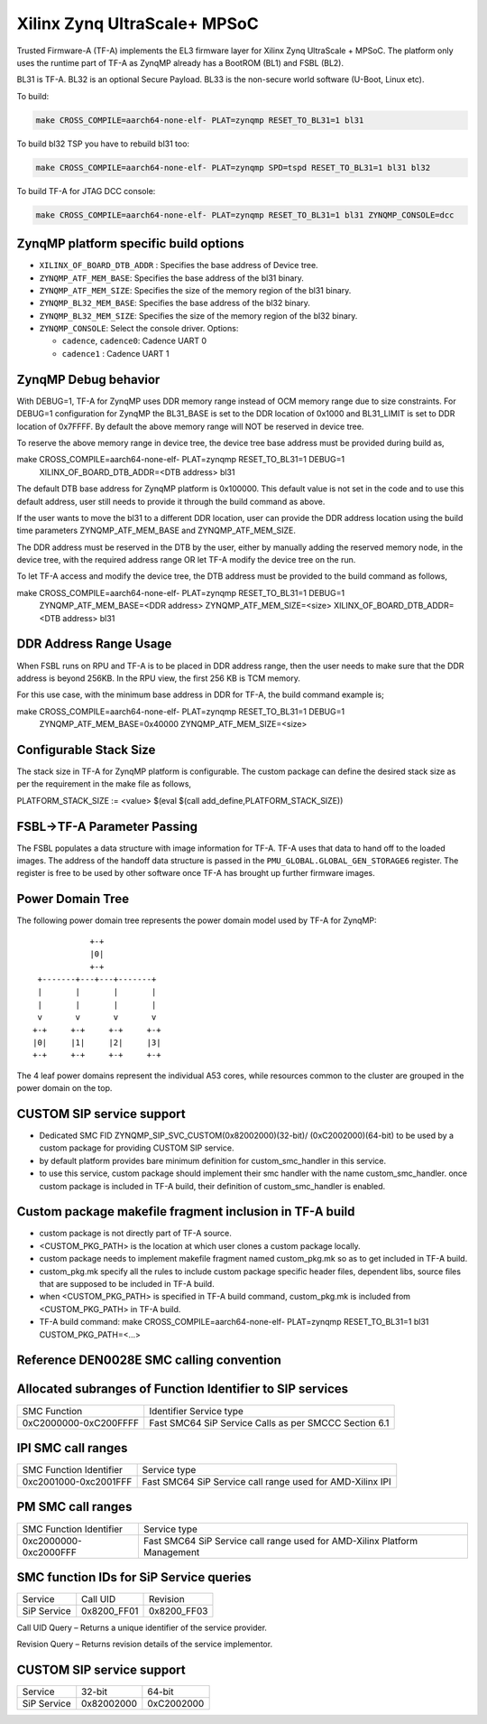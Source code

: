 Xilinx Zynq UltraScale+ MPSoC
=============================

Trusted Firmware-A (TF-A) implements the EL3 firmware layer for Xilinx Zynq
UltraScale + MPSoC.
The platform only uses the runtime part of TF-A as ZynqMP already has a
BootROM (BL1) and FSBL (BL2).

BL31 is TF-A.
BL32 is an optional Secure Payload.
BL33 is the non-secure world software (U-Boot, Linux etc).

To build:

.. code:: bash

    make CROSS_COMPILE=aarch64-none-elf- PLAT=zynqmp RESET_TO_BL31=1 bl31

To build bl32 TSP you have to rebuild bl31 too:

.. code:: bash

    make CROSS_COMPILE=aarch64-none-elf- PLAT=zynqmp SPD=tspd RESET_TO_BL31=1 bl31 bl32

To build TF-A for JTAG DCC console:

.. code:: bash

    make CROSS_COMPILE=aarch64-none-elf- PLAT=zynqmp RESET_TO_BL31=1 bl31 ZYNQMP_CONSOLE=dcc

ZynqMP platform specific build options
--------------------------------------

-  ``XILINX_OF_BOARD_DTB_ADDR`` : Specifies the base address of Device tree.
-  ``ZYNQMP_ATF_MEM_BASE``: Specifies the base address of the bl31 binary.
-  ``ZYNQMP_ATF_MEM_SIZE``: Specifies the size of the memory region of the bl31 binary.
-  ``ZYNQMP_BL32_MEM_BASE``: Specifies the base address of the bl32 binary.
-  ``ZYNQMP_BL32_MEM_SIZE``: Specifies the size of the memory region of the bl32 binary.

-  ``ZYNQMP_CONSOLE``: Select the console driver. Options:

   -  ``cadence``, ``cadence0``: Cadence UART 0
   -  ``cadence1`` : Cadence UART 1

ZynqMP Debug behavior
---------------------

With DEBUG=1, TF-A for ZynqMP uses DDR memory range instead of OCM memory range
due to size constraints.
For DEBUG=1 configuration for ZynqMP the BL31_BASE is set to the DDR location
of 0x1000 and BL31_LIMIT is set to DDR location of 0x7FFFF. By default the
above memory range will NOT be reserved in device tree.

To reserve the above memory range in device tree, the device tree base address
must be provided during build as,

make CROSS_COMPILE=aarch64-none-elf- PLAT=zynqmp RESET_TO_BL31=1 DEBUG=1 \
       XILINX_OF_BOARD_DTB_ADDR=<DTB address> bl31

The default DTB base address for ZynqMP platform is 0x100000. This default value
is not set in the code and to use this default address, user still needs to
provide it through the build command as above.

If the user wants to move the bl31 to a different DDR location, user can provide
the DDR address location using the build time parameters ZYNQMP_ATF_MEM_BASE and
ZYNQMP_ATF_MEM_SIZE.

The DDR address must be reserved in the DTB by the user, either by manually
adding the reserved memory node, in the device tree, with the required address
range OR let TF-A modify the device tree on the run.

To let TF-A access and modify the device tree, the DTB address must be provided
to the build command as follows,

make CROSS_COMPILE=aarch64-none-elf- PLAT=zynqmp RESET_TO_BL31=1 DEBUG=1 \
	ZYNQMP_ATF_MEM_BASE=<DDR address> ZYNQMP_ATF_MEM_SIZE=<size> \
	XILINX_OF_BOARD_DTB_ADDR=<DTB address> bl31

DDR Address Range Usage
-----------------------

When FSBL runs on RPU and TF-A is to be placed in DDR address range,
then the user needs to make sure that the DDR address is beyond 256KB.
In the RPU view, the first 256 KB is TCM memory.

For this use case, with the minimum base address in DDR for TF-A,
the build command example is;

make CROSS_COMPILE=aarch64-none-elf- PLAT=zynqmp RESET_TO_BL31=1 DEBUG=1 \
	ZYNQMP_ATF_MEM_BASE=0x40000 ZYNQMP_ATF_MEM_SIZE=<size>

Configurable Stack Size
-----------------------

The stack size in TF-A for ZynqMP platform is configurable.
The custom package can define the desired stack size as per the requirement in
the make file as follows,

PLATFORM_STACK_SIZE := <value>
$(eval $(call add_define,PLATFORM_STACK_SIZE))

FSBL->TF-A Parameter Passing
----------------------------

The FSBL populates a data structure with image information for TF-A. TF-A uses
that data to hand off to the loaded images. The address of the handoff data
structure is passed in the ``PMU_GLOBAL.GLOBAL_GEN_STORAGE6`` register. The
register is free to be used by other software once TF-A has brought up
further firmware images.

Power Domain Tree
-----------------

The following power domain tree represents the power domain model used by TF-A
for ZynqMP:

::

                    +-+
                    |0|
                    +-+
         +-------+---+---+-------+
         |       |       |       |
         |       |       |       |
         v       v       v       v
        +-+     +-+     +-+     +-+
        |0|     |1|     |2|     |3|
        +-+     +-+     +-+     +-+

The 4 leaf power domains represent the individual A53 cores, while resources
common to the cluster are grouped in the power domain on the top.

CUSTOM SIP service support
--------------------------

- Dedicated SMC FID ZYNQMP_SIP_SVC_CUSTOM(0x82002000)(32-bit)/
  (0xC2002000)(64-bit) to be used by a custom package for
  providing CUSTOM SIP service.

- by default platform provides bare minimum definition for
  custom_smc_handler in this service.

- to use this service, custom package should implement their
  smc handler with the name custom_smc_handler. once custom package is
  included in TF-A build, their definition of custom_smc_handler is
  enabled.

Custom package makefile fragment inclusion in TF-A build
--------------------------------------------------------

- custom package is not directly part of TF-A source.

- <CUSTOM_PKG_PATH> is the location at which user clones a
  custom package locally.

- custom package needs to implement makefile fragment named
  custom_pkg.mk so as to get included in TF-A build.

- custom_pkg.mk specify all the rules to include custom package
  specific header files, dependent libs, source files that are
  supposed to be included in TF-A build.

- when <CUSTOM_PKG_PATH> is specified in TF-A build command,
  custom_pkg.mk is included from <CUSTOM_PKG_PATH> in TF-A build.

- TF-A build command:
  make CROSS_COMPILE=aarch64-none-elf- PLAT=zynqmp RESET_TO_BL31=1
  bl31 CUSTOM_PKG_PATH=<...>

Reference DEN0028E SMC calling convention
------------------------------------------

Allocated subranges of Function Identifier to SIP services
------------------------------------------------------------

+-----------------------+-------------------------------------------------------+
|    SMC Function       | Identifier Service type                               |
+-----------------------+-------------------------------------------------------+
| 0xC2000000-0xC200FFFF | Fast SMC64 SiP Service Calls as per SMCCC Section 6.1 |
+-----------------------+-------------------------------------------------------+

IPI SMC call ranges
-------------------

+---------------------------+-----------------------------------------------------------+
| SMC Function Identifier   | Service type                                              |
+---------------------------+-----------------------------------------------------------+
| 0xc2001000-0xc2001FFF     | Fast SMC64 SiP Service call range used for AMD-Xilinx IPI |
+---------------------------+-----------------------------------------------------------+

PM SMC call ranges
------------------

+---------------------------+---------------------------------------------------------------------------+
| SMC Function Identifier   |  Service type                                                             |
+---------------------------+---------------------------------------------------------------------------+
| 0xc2000000-0xc2000FFF     | Fast SMC64 SiP Service call range used for AMD-Xilinx Platform Management |
+---------------------------+---------------------------------------------------------------------------+

SMC function IDs for SiP Service queries
----------------------------------------

+--------------+--------------+--------------+
|  Service     | Call UID     | Revision     |
+--------------+--------------+--------------+
|  SiP Service | 0x8200_FF01  | 0x8200_FF03  |
+--------------+--------------+--------------+

Call UID Query – Returns a unique identifier of the service provider.

Revision Query – Returns revision details of the service implementor.

CUSTOM SIP service support
--------------------------

+-------------+------------+------------+
| Service     | 32-bit     | 64-bit     |
+-------------+------------+------------+
| SiP Service | 0x82002000 | 0xC2002000 |
+-------------+------------+------------+
